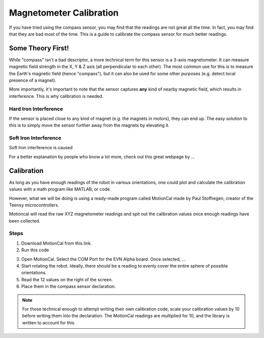 Magnetometer Calibration
==========================

If you have tried using the compass sensor, you may find that the readings are not great all the time. In fact, you may find that they are bad most of the time.
This is a guide to calibrate the compass sensor for much better readings.

Some Theory First!
------------------

While "compass" isn't a bad descriptor, a more technical term for this sensor is a 3-axis magnetometer.
It can measure magnetic field strength in the X, Y & Z axis (all perpendicular to each other).
The most common use for this is to measure the Earth's magnetic field (hence "compass"), but it can also be used for some other purposes (e.g. detect local presence of a magnet).

More importantly, it's important to note that the sensor captures **any** kind of nearby magnetic field, which results in interference. This is why calibration is needed.

Hard Iron Interference
""""""""""""""""""""""

If the sensor is placed close to any kind of magnet (e.g. the magnets in motors),
they can end up. The easy solution to this is to simply move the sensor further away from the magnets by elevating it.

Soft Iron Interference
""""""""""""""""""""""

Soft Iron interference is caused


For a better explanation by people who know a lot more, check out this great webpage by ... 

Calibration
------------

As long as you have enough readings of the robot in various orientations, one could plot and calculate the calibration values with a math program like MATLAB, or code.

However, what we will be doing is using a ready-made program called MotionCal made by Paul Stoffregen, creator of the Teensy microcontrollers. 

Motioncal will read the raw XYZ magnetometer readings and spit out the calibration values once enough readings have been collected.

Steps
""""""

1. Download MotionCal from this link.

2. Run this code

.. code-block:: 

3. Open MotionCal. Select the COM Port for the EVN Alpha board. Once selected, ...

4. Start rotating the robot. Ideally, there should be a reading to evenly cover the entire sphere of possible orientations.

5. Read the 12 values on the right of the screen.

6. Place them in the compass sensor declaration.

.. note:: For those technical enough to attempt writing their own calibration code, scale your calibration values by 10 before writing them into the declaration. The MotionCal readings are multiplied for 10, and the library is written to account for this.